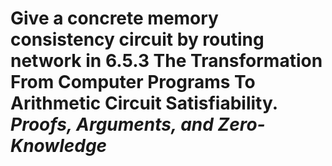 * Give a concrete memory consistency circuit by routing network in 6.5.3 The Transformation From Computer Programs To Arithmetic Circuit Satisfiability. [[Proofs, Arguments, and Zero-Knowledge]]